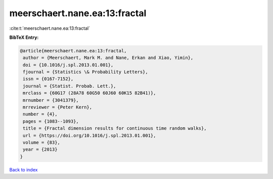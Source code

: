 meerschaert.nane.ea:13:fractal
==============================

:cite:t:`meerschaert.nane.ea:13:fractal`

**BibTeX Entry:**

.. code-block:: bibtex

   @article{meerschaert.nane.ea:13:fractal,
    author = {Meerschaert, Mark M. and Nane, Erkan and Xiao, Yimin},
    doi = {10.1016/j.spl.2013.01.001},
    fjournal = {Statistics \& Probability Letters},
    issn = {0167-7152},
    journal = {Statist. Probab. Lett.},
    mrclass = {60G17 (28A78 60G50 60J60 60K15 82B41)},
    mrnumber = {3041379},
    mrreviewer = {Peter Kern},
    number = {4},
    pages = {1083--1093},
    title = {Fractal dimension results for continuous time random walks},
    url = {https://doi.org/10.1016/j.spl.2013.01.001},
    volume = {83},
    year = {2013}
   }

`Back to index <../By-Cite-Keys.rst>`_
